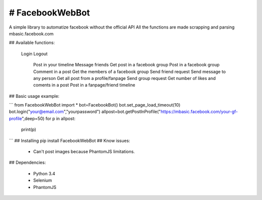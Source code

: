 # FacebookWebBot
=======================
A simple library to automatize facebook without the official API
All the functions are made scrapping and parsing mbasic.facebook.com

## Available functions:

    Login
    Logout
	Post in your timeline
	Message friends
	Get post in a facebook group
	Post in a facebook group
	Comment in a post
	Get the members of a facebook group
	Send friend request
	Send message to any person
	Get all post from a profile/fanpage
	Send group request
	Get number of likes and coments in a post
	Post in a fanpage/friend timeline
    
## Basic usage example:

```
from FacebookWebBot import *
bot=FacebookBot()
bot.set_page_load_timeout(10)
bot.login("your@email.com","yourpassword")
allpost=bot.getPostInProfile("https://mbasic.facebook.com/your-gf-profile",deep=50)
for p in allpost:
	print(p)
```
## Installing
pip install FacebookWebBot
## Know issues:

    * Can't post images because PhantomJS limitations.

## Dependencies:

    * Python 3.4

    * Selenium

    * PhantomJS
